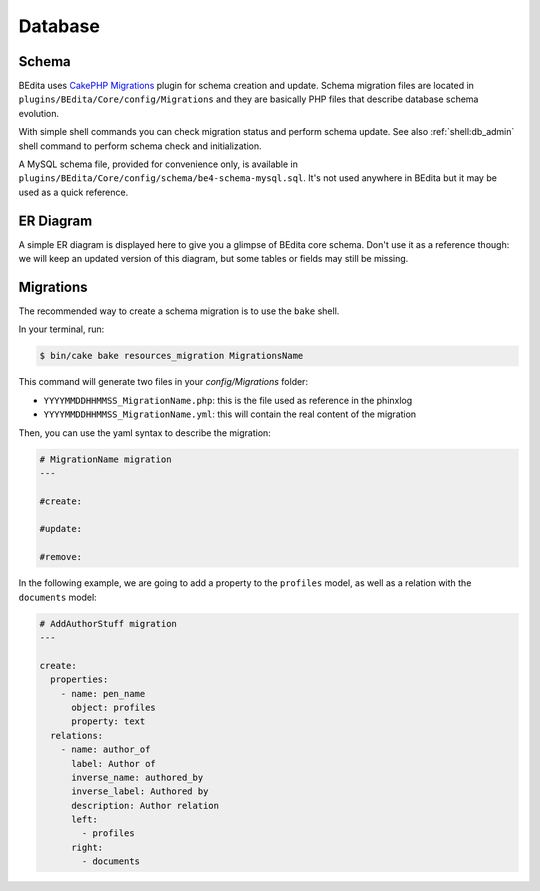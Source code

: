Database
========

Schema
------

BEdita uses `CakePHP Migrations <https://book.cakephp.org/3.0/en/migrations.html>`_ plugin for schema creation and update.
Schema migration files are located in ``plugins/BEdita/Core/config/Migrations`` and they are basically PHP files that describe
database schema evolution.

With simple shell commands you can check migration status and perform schema update.
See also :ref:`shell:db_admin` shell command to perform schema check and initialization.

A MySQL schema file, provided for convenience only, is available in ``plugins/BEdita/Core/config/schema/be4-schema-mysql.sql``.
It's not used anywhere in BEdita but it may be used as a quick reference.

ER Diagram
----------

A simple ER diagram is displayed here to give you a glimpse of BEdita core schema.
Don't use it as a reference though: we will keep an updated version of this diagram, but some tables or fields may still be missing.

.. image:: _static/be4-schema.svg

Migrations
----------

The recommended way to create a schema migration is to use the ``bake`` shell.

In your terminal, run:

.. code-block:: bash

  $ bin/cake bake resources_migration MigrationsName

This command will generate two files in your `config/Migrations` folder:

* ``YYYYMMDDHHMMSS_MigrationName.php``: this is the file used as reference in the phinxlog
* ``YYYYMMDDHHMMSS_MigrationName.yml``: this will contain the real content of the migration

Then, you can use the yaml syntax to describe the migration:

.. code-block:: yaml

  # MigrationName migration
  ---

  #create:

  #update:

  #remove:

In the following example, we are going to add a property to the ``profiles`` model, as well as a relation with the ``documents`` model:

.. code-block:: yaml

  # AddAuthorStuff migration
  ---

  create:
    properties:
      - name: pen_name
        object: profiles
        property: text
    relations:
      - name: author_of
        label: Author of
        inverse_name: authored_by
        inverse_label: Authored by
        description: Author relation
        left:
          - profiles
        right:
          - documents
